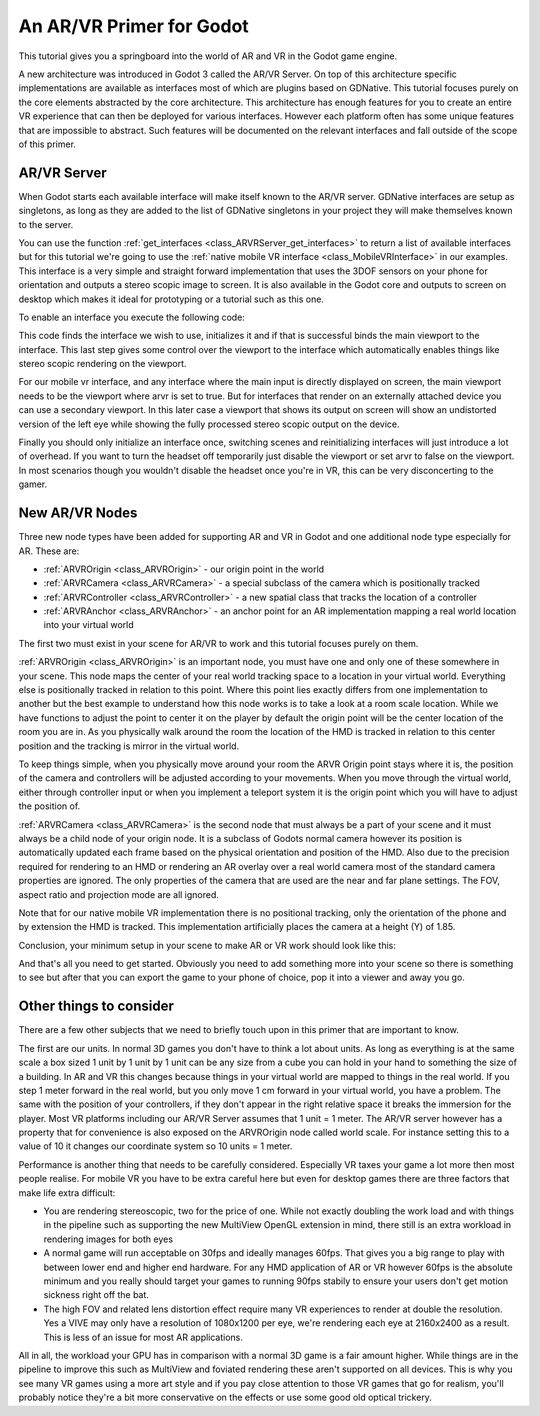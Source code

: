 .. _doc_vr_primer:

An AR/VR Primer for Godot
=========================

This tutorial gives you a springboard into the world of AR and VR in the Godot game engine.

A new architecture was introduced in Godot 3 called the AR/VR Server. On top of this architecture specific implementations are available as interfaces most of which are plugins based on GDNative.
This tutorial focuses purely on the core elements abstracted by the core architecture. This architecture has enough features for you to create an entire VR experience that can then be deployed for various interfaces. However each platform often has some unique features that are impossible to abstract. Such features will be documented on the relevant interfaces and fall outside of the scope of this primer.

AR/VR Server
------------

When Godot starts each available interface will make itself known to the AR/VR server. GDNative interfaces are setup as singletons, as long as they are added to the list of GDNative singletons in your project they will make themselves known to the server.

You can use the function :ref:`get_interfaces <class_ARVRServer_get_interfaces>` to return a list of available interfaces but for this tutorial we're going to use the :ref:`native mobile VR interface <class_MobileVRInterface>` in our examples. This interface is a very simple and straight forward implementation that uses the 3DOF sensors on your phone for orientation and outputs a stereo scopic image to screen. It is also available in the Godot core and outputs to screen on desktop which makes it ideal for prototyping or a tutorial such as this one.

To enable an interface you execute the following code:

.. tabs::
 .. code-tab:: gdscript GDScript 

    var arvr_interface = ARVRServer.find_interface("Native mobile")
    if arvr_interface and arvr_interface.initialize():
        get_viewport().arvr = true

 .. code-tab:: csharp

    var arvrInterface = ARVRServer.FindInterface("Native mobile");
    if (arvrInterface != null && arvrInterface.Initialize())
    {
        GetViewport().Arvr = true;
    }

This code finds the interface we wish to use, initializes it and if that is successful binds the main viewport to the interface. This last step gives some control over the viewport to the interface which automatically enables things like stereo scopic rendering on the viewport.

For our mobile vr interface, and any interface where the main input is directly displayed on screen, the main viewport needs to be the viewport where arvr is set to true. But for interfaces that render on an externally attached device you can use a secondary viewport. In this later case a viewport that shows its output on screen will show an undistorted version of the left eye while showing the fully processed stereo scopic output on the device.

Finally you should only initialize an interface once, switching scenes and reinitializing interfaces will just introduce a lot of overhead. If you want to turn the headset off temporarily just disable the viewport or set arvr to false on the viewport. In most scenarios though you wouldn't disable the headset once you're in VR, this can be very disconcerting to the gamer.

New AR/VR Nodes
---------------

Three new node types have been added for supporting AR and VR in Godot and one additional node type especially for AR. These are:

* :ref:`ARVROrigin <class_ARVROrigin>` - our origin point in the world
* :ref:`ARVRCamera <class_ARVRCamera>` - a special subclass of the camera which is positionally tracked
* :ref:`ARVRController <class_ARVRController>` - a new spatial class that tracks the location of a controller
* :ref:`ARVRAnchor <class_ARVRAnchor>` - an anchor point for an AR implementation mapping a real world location into your virtual world

The first two must exist in your scene for AR/VR to work and this tutorial focuses purely on them.

:ref:`ARVROrigin <class_ARVROrigin>` is an important node, you must have one and only one of these somewhere in your scene. This node maps the center of your real world tracking space to a location in your virtual world. Everything else is positionally tracked in relation to this point. Where this point lies exactly differs from one implementation to another but the best example to understand how this node works is to take a look at a room scale location. While we have functions to adjust the point to center it on the player by default the origin point will be the center location of the room you are in. As you physically walk around the room the location of the HMD is tracked in relation to this center position and the tracking is mirror in the virtual world.

To keep things simple, when you physically move around your room the ARVR Origin point stays where it is, the position of the camera and controllers will be adjusted according to your movements.
When you move through the virtual world, either through controller input or when you implement a teleport system it is the origin point which you will have to adjust the position of.

:ref:`ARVRCamera <class_ARVRCamera>` is the second node that must always be a part of your scene and it must always be a child node of your origin node. It is a subclass of Godots normal camera however its position is automatically updated each frame based on the physical orientation and position of the HMD. Also due to the precision required for rendering to an HMD or rendering an AR overlay over a real world camera most of the standard camera properties are ignored. The only properties of the camera that are used are the near and far plane settings. The FOV, aspect ratio and projection mode are all ignored.

Note that for our native mobile VR implementation there is no positional tracking, only the orientation of the phone and by extension the HMD is tracked. This implementation artificially places the camera at a height (Y) of 1.85.

Conclusion, your minimum setup in your scene to make AR or VR work should look like this:

.. image:: img/minimum_setup.png

And that's all you need to get started. Obviously you need to add something more into your scene so there is something to see but after that you can export the game to your phone of choice, pop it into a viewer and away you go.

Other things to consider
------------------------

There are a few other subjects that we need to briefly touch upon in this primer that are important to know.

The first are our units. In normal 3D games you don't have to think a lot about units. As long as everything is at the same scale a box sized 1 unit by 1 unit by 1 unit can be any size from a cube you can hold in your hand to something the size of a building.
In AR and VR this changes because things in your virtual world are mapped to things in the real world. If you step 1 meter forward in the real world, but you only move 1 cm forward in your virtual world, you have a problem. The same with the position of your controllers, if they don't appear in the right relative space it breaks the immersion for the player.
Most VR platforms including our AR/VR Server assumes that 1 unit = 1 meter. The AR/VR server however has a property that for convenience is also exposed on the ARVROrigin node called world scale. For instance setting this to a value of 10 it changes our coordinate system so 10 units = 1 meter.

Performance is another thing that needs to be carefully considered. Especially VR taxes your game a lot more then most people realise. For mobile VR you have to be extra careful here but even for desktop games there are three factors that make life extra difficult:

* You are rendering stereoscopic, two for the price of one. While not exactly doubling the work load and with things in the pipeline such as supporting the new MultiView OpenGL extension in mind, there still is an extra workload in rendering images for both eyes
* A normal game will run acceptable on 30fps and ideally manages 60fps. That gives you a big range to play with between lower end and higher end hardware. For any HMD application of AR or VR however 60fps is the absolute minimum and you really should target your games to running 90fps stabily to ensure your users don't get motion sickness right off the bat.
* The high FOV and related lens distortion effect require many VR experiences to render at double the resolution. Yes a VIVE may only have a resolution of 1080x1200 per eye, we're rendering each eye at 2160x2400 as a result. This is less of an issue for most AR applications.

All in all, the workload your GPU has in comparison with a normal 3D game is a fair amount higher. While things are in the pipeline to improve this such as MultiView and foviated rendering these aren't supported on all devices. This is why you see many VR games using a more art style and if you pay close attention to those VR games that go for realism, you'll probably notice they're a bit more conservative on the effects or use some good old optical trickery.
